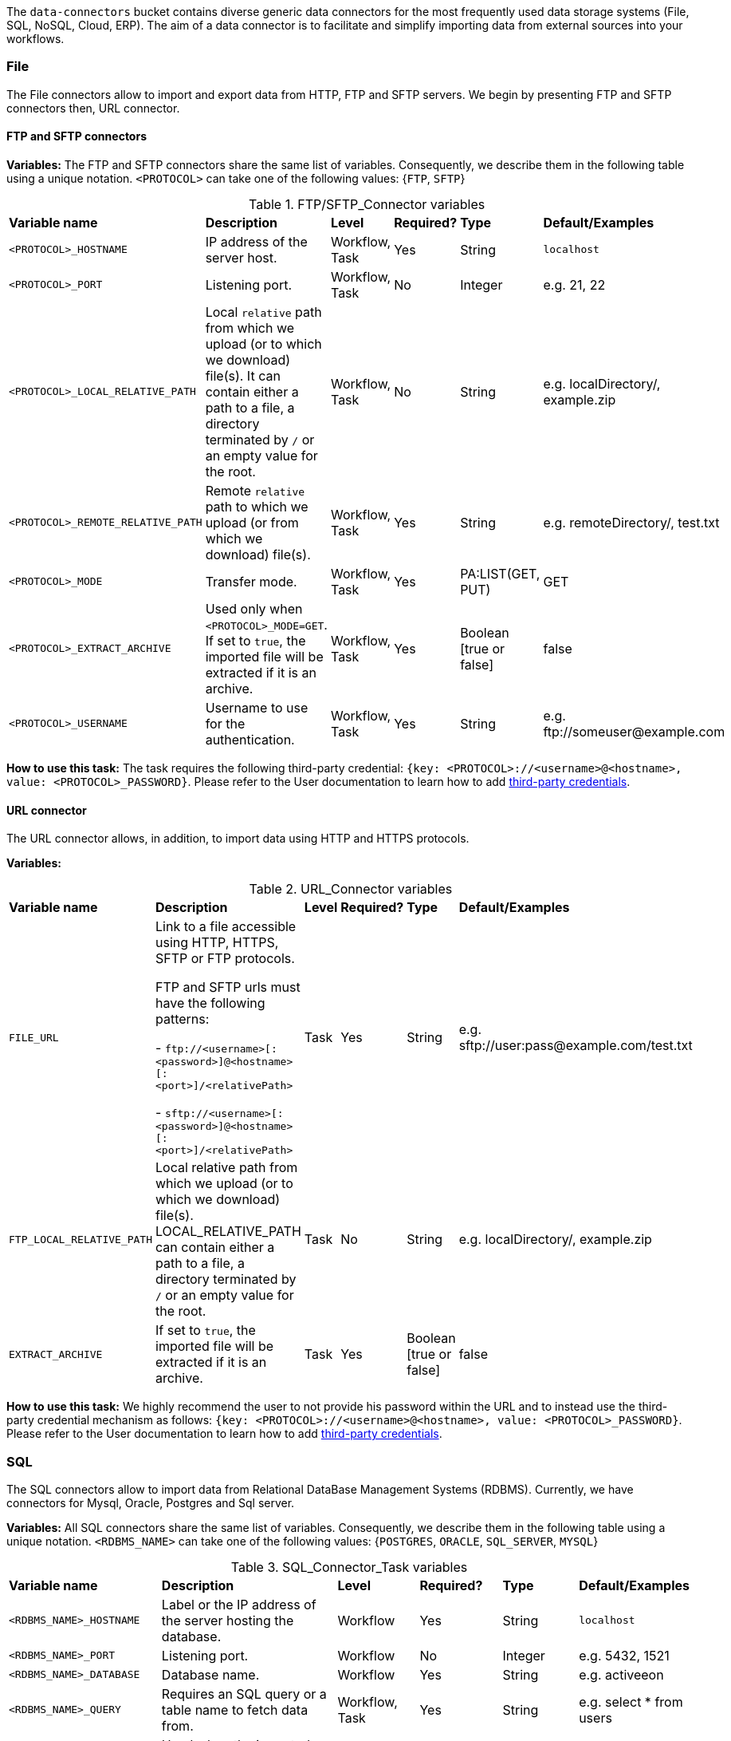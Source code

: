 
The `data-connectors` bucket contains diverse generic data connectors for the most frequently used data storage systems (File, SQL, NoSQL, Cloud, ERP). The aim of a data connector is to facilitate and simplify importing data from external sources into your workflows.

=== File
The File connectors allow to import and export data from HTTP, FTP and SFTP servers.
We begin by presenting FTP and SFTP connectors then, URL connector.

==== FTP and SFTP connectors

*Variables:*
The FTP and SFTP connectors share the same list of variables. Consequently, we describe them in the following table using a unique notation.
`<PROTOCOL>` can take one of the following values: {`FTP`, `SFTP`}

.FTP/SFTP_Connector variables
[cols="2,5,2,2,2,2"]
|===
| *Variable name* | *Description* | *Level* | *Required?*  | *Type*  | *Default/Examples*
| `<PROTOCOL>_HOSTNAME`
| IP address of the server host.
| Workflow, Task
| Yes
| String
| `localhost`
| `<PROTOCOL>_PORT`
| Listening port.
| Workflow, Task
| No
| Integer
| e.g. 21, 22
| `<PROTOCOL>_LOCAL_RELATIVE_PATH`
| Local `relative` path from which we upload (or to which we download) file(s).
It can contain either a path to a file, a directory terminated by `/` or an empty value for the root.
| Workflow, Task
| No
| String
| e.g. localDirectory/, example.zip
| `<PROTOCOL>_REMOTE_RELATIVE_PATH`
| Remote `relative` path to which we upload (or from which we download) file(s).
| Workflow, Task
| Yes
| String
| e.g. remoteDirectory/, test.txt
| `<PROTOCOL>_MODE`
| Transfer mode.
| Workflow, Task
| Yes
| PA:LIST(GET, PUT)
| GET
| `<PROTOCOL>_EXTRACT_ARCHIVE`
| Used only when `<PROTOCOL>_MODE=GET`. If set to `true`, the imported file will be extracted if it is an archive.
| Workflow, Task
| Yes
|  Boolean [true or false]
| false
| `<PROTOCOL>_USERNAME`
| Username to use for the authentication.
| Workflow, Task
| Yes
|  String
| e.g. \ftp://someuser@example.com
|===

*How to use this task:* The task requires the following third-party credential: `{key: <PROTOCOL>://<username>@<hostname>, value: <PROTOCOL>_PASSWORD}`. Please refer to the User documentation to learn how to add link:../user/ProActiveUserGuide.html#_third_party_credentials[third-party credentials].

==== URL connector

The URL connector allows, in addition, to import data using HTTP and HTTPS protocols.

*Variables:*

.URL_Connector variables
[cols="2,5,2,2,2,2"]
|===
| *Variable name* | *Description* | *Level* | *Required?*  | *Type*  | *Default/Examples*
| `FILE_URL`
| Link to a file accessible using HTTP, HTTPS, SFTP or FTP protocols.

  FTP and SFTP urls must have the following patterns:

- `\ftp://<username>[:<password>]@<hostname>[:<port>]/<relativePath>`

- `sftp://<username>[:<password>]@<hostname>[:<port>]/<relativePath>`

| Task
| Yes
| String
| e.g. sftp://user:pass@example.com/test.txt
| `FTP_LOCAL_RELATIVE_PATH`
|  Local relative path from which we upload (or to which we download) file(s).
  LOCAL_RELATIVE_PATH can contain either a path to a file, a directory terminated by `/` or an empty value for the root.
| Task
| No
| String
| e.g. localDirectory/, example.zip
| `EXTRACT_ARCHIVE`
| If set to `true`, the imported file will be extracted if it is an archive.
| Task
| Yes
| Boolean [true or false]
| false
|===

*How to use this task:* We highly recommend the user to not provide his password within the URL and to instead use the third-party credential mechanism as follows: `{key: <PROTOCOL>://<username>@<hostname>, value: <PROTOCOL>_PASSWORD}`. Please refer to the User documentation to learn how to add link:../user/ProActiveUserGuide.html#_third_party_credentials[third-party credentials].

=== SQL
The SQL connectors allow to import data from Relational DataBase Management Systems (RDBMS).
Currently, we have connectors for Mysql, Oracle, Postgres and Sql server.

*Variables:*
All SQL connectors share the same list of variables. Consequently, we describe them in the following table using a unique notation.
`<RDBMS_NAME>` can take one of the following values: {`POSTGRES`, `ORACLE`, `SQL_SERVER`, `MYSQL`}

.SQL_Connector_Task variables
[cols="2,5,2,2,2,2"]
|===
| *Variable name* | *Description* | *Level* | *Required?*  | *Type*  | *Default/Examples*
| `<RDBMS_NAME>_HOSTNAME`
| Label or the IP address of the server hosting the database.
| Workflow
| Yes
| String
| `localhost`
| `<RDBMS_NAME>_PORT`
| Listening port.
| Workflow
| No
| Integer
| e.g. 5432, 1521
| `<RDBMS_NAME>_DATABASE`
| Database name.
| Workflow
| Yes
| String
| e.g. activeeon
| `<RDBMS_NAME>_QUERY`
| Requires an SQL query or a table name to fetch data from.
| Workflow, Task
| Yes
| String
| e.g. select * from users
| `LABEL`
| Used when the imported data is labeled. Then, the user can specify the label column name.
| Task
| No
| String
| e.g. class
| `<RDBMS_NAME>_RMDB_DRIVER`
| The driver to connect to the database.
| Task
| Yes
| String
| e.g. cx_oracle, psycopg2
|===

*How to use this task:* This task uses the driver given in `RMDB_DRIVER` to connect to the database. To use another driver, make sure you have it properly installed before (e.g. using `pip install <RMDBS_DRIVER>`).
The task requires the following third-party credentials: `<RDBMS_NAME>_USERNAME` and `<RDBMS_NAME>_PASSWORD`. Please refer to the User documentation to learn how to add link:../user/ProActiveUserGuide.html#_third_party_credentials[third-party credentials].
The imported data is exported in a JSON format using the variable `DATAFRAME_JSON`.

=== NoSQL
The NoSQL connectors allow to import data from NoSQL Databases.
Currently, we have connectors for MongoDB and Cassandra.

*Variables:*

`<NoSQL_NAME>` can take one of the following values: {`CASSANDRA`, `MONGODB`}

.NoSQL_Connector variables
[cols="2,5,2,2,2,2"]
|===
| *Variable name* | *Description* | *Level* | *Required?*  | *Type*  | *Default/Examples*
| `<NoSQL_NAME>_HOSTNAME`
| Label or the IP address of the server hosting the database.
| Workflow
| Yes
| String
| `localhost`
| `<NoSQL_NAME>_PORT`
| Listening port.
| Workflow
| No
| Integer
| e.g. 27018, 9042
| `MONGODB_DATABASE` or `CASSANDRA_KEYSPACE`
| Equivalent to the database name.
| Workflow
| Yes
| String
| e.g. activeeon
| `<NoSQL_NAME>_QUERY`
| Requires a NoSQL query to fetch data.
| Workflow, Task
| No (depends on the NoSQL database)
| String
| e.g. {"class":2}
| `MONGODB_COLLECTION`
| Equivalent to a `table` in a RDBMS.
| Workflow, Task
| Yes
| String
| e.g. users
| `LABEL`
| Used when the imported data is labeled. Then, the user can specify the label column name.
| Task
| No
| String
| e.g. class
| `NOSQL_DRIVER`
| The driver to connect to MongoDB.
| Task
| Yes
| String
| e.g. cx_oracle, psycopg2
|===

*How to use this task:* This task uses the driver given in `NOSQL_DRIVER` to connect to MongoDB. To use another driver, make sure you have it properly installed before.  (e.g. using `pip install <NOSQL_DRIVER>`).
The task requires the following third-party credentials: `<NoSQL_NAME>_USERNAME` and `<NoSQL_NAME>_PASSWORD`. Please refer to the User documentation to learn how to add link:../user/ProActiveUserGuide.html#_third_party_credentials[third-party credentials].
The imported data is exported in a JSON format using the variable `DATAFRAME_JSON`.

